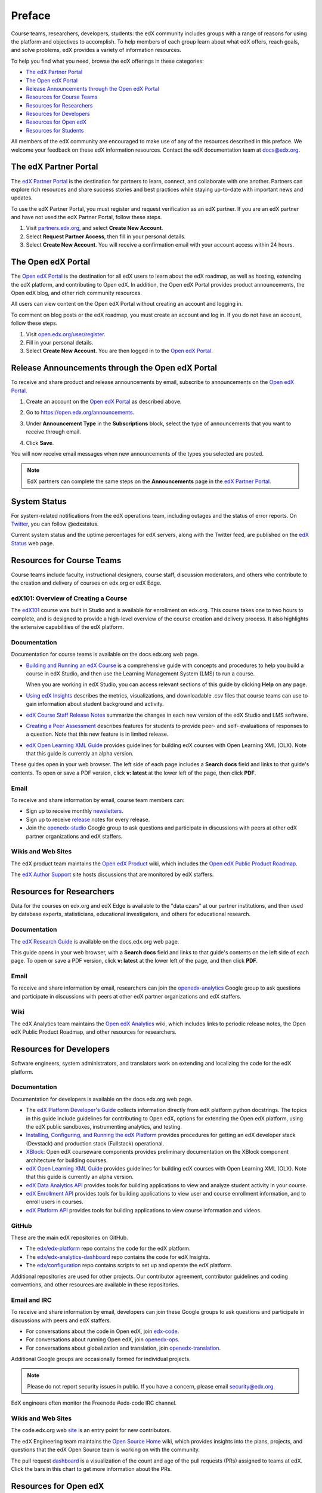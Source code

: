 .. _Preface:

############
Preface
############

.. Doc team! Be sure that when you make any changes to this file that you also make them to the mirrored file in the edx-analytics-dashboard/docs repository. - Alison 19 Aug 14

Course teams, researchers, developers, students: the edX community includes
groups with a range of reasons for using the platform and objectives to
accomplish. To help members of each group learn about what edX offers, reach
goals, and solve problems, edX provides a variety of information resources.

To help you find what you need, browse the edX offerings in these categories:

* `The edX Partner Portal`_
* `The Open edX Portal`_
* `Release Announcements through the Open edX Portal`_
* `Resources for Course Teams`_
* `Resources for Researchers`_
* `Resources for Developers`_
* `Resources for Open edX`_
* `Resources for Students`_

All members of the edX community are encouraged to make use of any of the
resources described in this preface. We welcome your feedback on these edX
information resources. Contact the edX documentation team at `docs@edx.org`_.

.. _The edX Partner Portal:

***********************
The edX Partner Portal
***********************

The `edX Partner Portal`_ is the destination for partners to learn, connect,
and collaborate with one another. Partners can explore rich resources and share
success stories and best practices while staying up-to-date with important news
and updates.

To use the edX Partner Portal, you must register and request verification as an
edX partner. If you are an edX partner and have not used the edX Partner
Portal, follow these steps.

#. Visit `partners.edx.org`_, and select **Create New Account**.
#. Select **Request Partner Access**, then fill in your personal details.
#. Select **Create New Account**. You will receive a confirmation email with
   your account access within 24 hours.

.. _The Open edX Portal:

***********************
The Open edX Portal
***********************

The `Open edX Portal`_ is the destination for all edX users to learn about the
edX roadmap, as well as hosting, extending the edX platform, and contributing
to Open edX. In addition, the Open edX Portal provides product announcements,
the Open edX blog, and other rich community resources.

All users can view content on the Open edX Portal without creating an account
and logging in.  

To comment on blog posts or the edX roadmap, you must create an account and log
in. If you do not have an account, follow these steps.

#. Visit `open.edx.org/user/register`_.
#. Fill in your personal details.
#. Select **Create New Account**. You are then logged in to the `Open edX
   Portal`_.

***************************************************
Release Announcements through the Open edX Portal
***************************************************

To receive and share product and release announcements by email, subscribe to
announcements on the `Open edX Portal`_.

#. Create an account on the `Open edX Portal`_ as described above.
#. Go to https://open.edx.org/announcements.
#. Under **Announcement Type** in the **Subscriptions** block, select the type
   of announcements that you want to receive through email.

   .. image:: ../../../shared/images/Announcement_subscriptions.png
     :alt: Subscription block in the Open edX Portal Announcements page.

4. Click **Save**.
   
You will now receive email messages when new announcements of the types you
selected are posted.

.. note:: 
 EdX partners can complete the same steps on the **Announcements** page in the
 `edX Partner Portal`_.

***********************
System Status
***********************

For system-related notifications from the edX operations team, including
outages and the status of error reports. On Twitter_, you can follow
@edxstatus.

Current system status and the uptime percentages for edX servers, along with
the Twitter feed, are published on the `edX Status`_ web page.

.. _Resources for Course Teams:

**************************
Resources for Course Teams
**************************

Course teams include faculty, instructional designers, course staff, discussion
moderators, and others who contribute to the creation and delivery of courses
on edx.org or edX Edge.

edX101: Overview of Creating a Course
-------------------------------------

The `edX101`_ course was built in Studio and is available for enrollment on
edx.org. This course takes one to two hours to complete, and is designed to
provide a high-level overview of the course creation and delivery process. It
also highlights the extensive capabilities of the edX platform.

Documentation
-------------

Documentation for course teams is available on the docs.edx.org web page.

* `Building and Running an edX Course`_ is a comprehensive guide with concepts
  and procedures to help you build a course in edX Studio, and then use the
  Learning Management System (LMS) to run a course.

  When you are working in edX Studio, you can access relevant sections of this
  guide by clicking **Help** on any page.

* `Using edX Insights`_ describes the metrics, visualizations, and downloadable
  .csv files that course teams can use to gain information about student
  background and activity.

* `edX Course Staff Release Notes`_ summarize the changes in each new version
  of the edX Studio and LMS software.

* `Creating a Peer Assessment`_ describes features for students to provide
  peer- and self- evaluations of responses to a question. Note that this new
  feature is in limited release.

* `edX Open Learning XML Guide`_ provides guidelines for building edX courses
  with Open Learning XML (OLX). Note that this guide is currently an alpha
  version.

These guides open in your web browser. The left side of each page includes a
**Search docs** field and links to that guide's contents. To open or save a PDF
version, click **v: latest** at the lower left of the page, then click **PDF**.

Email
-----

To receive and share information by email, course team members can:

* Sign up to receive monthly newsletters_.

* Sign up to receive release_ notes for every release.

* Join the `openedx-studio`_ Google group to ask questions and participate in
  discussions with peers at other edX partner organizations and edX staffers.

Wikis and Web Sites
-------------------

The edX product team maintains the `Open edX Product`_ wiki, which includes the
`Open edX Public Product Roadmap`_.

The `edX Author Support`_ site hosts discussions that are monitored by edX
staffers.

.. _Resources for Researchers:

**************************
Resources for Researchers
**************************

Data for the courses on edx.org and edX Edge is available to the "data czars"
at our partner institutions, and then used by database experts, statisticians,
educational investigators, and others for educational research.

Documentation
-------------

The `edX Research Guide`_ is available on the docs.edx.org web page.

This guide opens in your web browser, with a **Search docs** field and links to
that guide's contents on the left side of each page. To open or save a PDF
version, click **v: latest** at the lower left of the page, and then click
**PDF**.

Email
-------

To receive and share information by email, researchers can join the 
`openedx-analytics`_ Google group to ask questions and participate in 
discussions with peers at other edX partner organizations and edX staffers.

Wiki
-------------------

The edX Analytics team maintains the `Open edX Analytics`_ wiki, which includes
links to periodic release notes, the Open edX Public Product Roadmap, and other
resources for researchers.

.. _Resources for Developers:

**************************
Resources for Developers
**************************

Software engineers, system administrators, and translators work on extending
and localizing the code for the edX platform.

Documentation
-------------

Documentation for developers is available on the docs.edx.org web page.

* The `edX Platform Developer's Guide`_ collects information directly from edX
  platform python docstrings. The topics in this guide include guidelines for
  contributing to Open edX, options for extending the Open edX platform, using
  the edX public sandboxes, instrumenting analytics, and testing.

* `Installing, Configuring, and Running the edX Platform`_ provides procedures
  for getting an edX developer stack (Devstack) and production stack
  (Fullstack) operational.

* XBlock_: Open edX courseware components provides preliminary documentation
  on the XBlock component architecture for building courses.

* `edX Open Learning XML Guide`_ provides guidelines for building edX courses
  with Open Learning XML (OLX). Note that this guide is currently an alpha
  version.

* `edX Data Analytics API`_ provides tools for building applications to view
  and analyze student activity in your course.

* `edX Enrollment API`_ provides tools for building applications to view user
  and course enrollment information, and to enroll users in courses.

* `edX Platform API`_ provides tools for building applications to view course
  information and videos.

GitHub
-------

These are the main edX repositories on GitHub.

* The `edx/edx-platform`_ repo contains the code for the edX platform.

* The `edx/edx-analytics-dashboard`_ repo contains the code for edX Insights.

* The `edx/configuration`_ repo contains scripts to set up and operate the edX
  platform.

Additional repositories are used for other projects. Our contributor agreement,
contributor guidelines and coding conventions, and other resources are
available in these repositories.

Email and IRC
--------------

To receive and share information by email, developers can join these Google
groups to ask questions and participate in discussions with peers and edX
staffers.

* For conversations about the code in Open edX, join `edx-code`_.  
* For conversations about running Open edX, join `openedx-ops`_. 
* For conversations about globalization and translation, 
  join `openedx-translation`_.

Additional Google groups are occasionally formed for individual projects.

.. note:: 
 Please do not report security issues in public. If you have a concern, 
 please email security@edx.org.

EdX engineers often monitor the Freenode #edx-code IRC channel.


Wikis and Web Sites
-------------------

The code.edx.org web site_ is an entry point for new contributors.

The edX Engineering team maintains the `Open Source Home`_ wiki, which provides
insights into the plans, projects, and questions that the edX Open Source team
is working on with the community.

The pull request dashboard_  is a visualization of the count and age of the
pull requests (PRs) assigned to teams at edX. Click the bars in this chart to
get more information about the PRs.

.. _Resources for Open edX:

**************************
Resources for Open edX
**************************

Hosting providers, platform exenders, core contributors, and course staff all
use Open edX. Starting with the Birch release of Open edX, the following
release-specific documentation is available on docs.edx.org.  

* `Open edX Release Notes`_ provides information on changes in Open edX
  releases.

* `Installing, Configuring, and Running the edX Platform`_ provides procedures
  for getting Devstack and Fullstack installed and operational.

* `Building and Running an Open edX Course`_ is a comprehensive guide with
  concepts and procedures to help you build a course in Studio, and then
  use the Learning Management System (LMS) to run a course.

  When you are working in Studio, you can access relevant sections of this
  guide by clicking **Help** on any page.

.. _Resources for Students:

**************************
Resources for Students
**************************

Documentation
-------------

The `edX Guide for Students`_ is available on the docs.edx.org web page.
Because students are currently only guided to this resource through the
courseware, we encourage course staff to provide links to students as needed
in course updates or discussions.

In a Course
------------

All edX courses have a discussion forum where you can ask questions and
interact with other students and with the course team: click **Discussion**.
Many courses also offer a wiki for additional resources and materials: click
**Wiki**.

Other resources might also be available, such as a course-specific Facebook
page or Twitter feed, or opportunities for Google Hangouts. Be sure to check
the **Course Info** page for your course as well as the **Discussion** and
**Wiki** pages.

From time to time, the course team might send email messages to all students.
While you can opt out of these messages, doing so means that you can miss
important or time-sensitive information. To change your preferences for course
email, click **edX** or **edX edge** at the top of any page. On your dashboard
of current courses, locate the course and then click **Email Settings**.

From edX
---------

To help you get started with the edX learning experience, edX offers a course
(of course!). You can find the edX Demo_ course on the edX web site. EdX also
maintains a list of `frequently asked questions`_  and answers.

If you still have questions or suggestions, you can get help from the edX
support team: click **Contact** at the bottom of any edX web page or send an
email message to info@edx.org.

For opportunities to meet others who are interested in edX courses, check the
edX Global Community meetup_ group.

.. _edX Guide for Students: http://edx-guide-for-students.readthedocs.org/en/latest/

.. _edX Open Learning XML Guide: http://edx-open-learning-xml.readthedocs.org/en/latest/index.html

.. _Building and Running an edX Course: http://edx.readthedocs.org/projects/edx-partner-course-staff/en/latest/
.. _Using edX Insights: http://edx-insights.readthedocs.org/en/latest/
.. _edX Course Staff Release Notes: http://edx.readthedocs.org/projects/edx-release-notes/en/latest/
.. _Creating a Peer Assessment: http://edx.readthedocs.org/projects/edx-open-response-assessments/en/latest/
.. _edX Research Guide: http://edx.readthedocs.org/projects/devdata/en/latest/
.. _newsletters: http://edx.us5.list-manage.com/subscribe?u=1822a33c054dc20e223ca40e2&id=aba723f1aa 
.. _release: http://edx.us5.list-manage2.com/subscribe?u=1822a33c054dc20e223ca40e2&id=83e46bd293
.. _openedx-studio: http://groups.google.com/forum/#!forum/openedx-studio
.. _Twitter:  http://twitter.com/edXstatus
.. _edX Status: http://status.edx.org/
.. _Open edX Product: https://edx-wiki.atlassian.net/wiki/display/OPENPROD/Open+edX+Product+Home
.. _Open edX Public Product Roadmap: https://edx-wiki.atlassian.net/wiki/display/OPENPROD/Open+edX+Public+Product+Roadmap
.. _edX Author Support: http://help.edge.edx.org/home
.. _openedx-analytics: http://groups.google.com/forum/#!forum/openedx-analytics
.. _Open edX Analytics: http://edx-wiki.atlassian.net/wiki/display/OA/Open+edX+Analytics+Home
.. _blog: http://engineering.edx.org/
.. _Open Source Home: http://edx-wiki.atlassian.net/wiki/display/OS/Open+Source+Home
.. _XBlock: http://edx.readthedocs.org/projects/xblock/en/latest/
.. _Installing, Configuring, and Running the edX Platform: http://edx.readthedocs.org/projects/edx-installing-configuring-and-running/en/latest/
.. _edX Platform Developer's Guide: http://edx.readthedocs.org/projects/edx-developer-guide/en/latest/
.. _edx/configuration: http://github.com/edx/configuration/wiki
.. _site: http://code.edx.org/
.. _edx/edx-platform: https://github.com/edx/edx-platform
.. _edx/edx-analytics-dashboard: https://github.com/edx/edx-analytics-dashboard
.. _dashboard: http://dash.openedx.org/age.html
.. _Demo: http://www.edx.org/course/edx/edx-edxdemo101-edx-demo-1038
.. _frequently asked questions: http://www.edx.org/student-faq
.. _meetup: http://www.meetup.com/edX-Global-Community/
.. _openedx-ops: http://groups.google.com/forum/#!forum/openedx-ops
.. _openedx-translation: http://groups.google.com/forum/#!forum/openedx-translation
.. _edx-code: http://groups.google.com/forum/#!forum/edx-code
.. _edx101: https://www.edx.org/course/overview-creating-edx-course-edx-edx101#.VIIJbWTF_yM
.. _edX Data Analytics API: http://edx.readthedocs.org/projects/edx-data-analytics-api/en/latest/index.html
.. _edX Enrollment API: http://edx.readthedocs.org/projects/edx-enrollment-api/en/latest/
.. _edX Platform API: http://edx.readthedocs.org/projects/edx-platform-api/en/latest/
.. _edX Partner Portal: https://partners.edx.org
.. _partners.edx.org: https://partners.edx.org
.. _Open edX Portal: https://open.edx.org
.. _open.edx.org/user/register: https://open.edx.org/user/register
.. _Open edX Release Notes: http://edx.readthedocs.org/projects/open-edx-release-notes/en/latest/
.. _Building and Running an Open edX Course: http://edx.readthedocs.org/projects/open-edx-building-and-running-a-course/en/named-release-birch/
.. _docs@edx.org: docs@edx.org